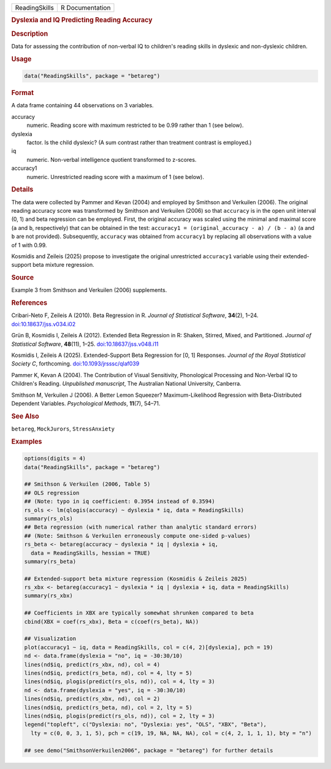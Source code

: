 .. container::

   .. container::

      ============= ===============
      ReadingSkills R Documentation
      ============= ===============

      .. rubric:: Dyslexia and IQ Predicting Reading Accuracy
         :name: dyslexia-and-iq-predicting-reading-accuracy

      .. rubric:: Description
         :name: description

      Data for assessing the contribution of non-verbal IQ to children's
      reading skills in dyslexic and non-dyslexic children.

      .. rubric:: Usage
         :name: usage

      .. code:: R

         data("ReadingSkills", package = "betareg")

      .. rubric:: Format
         :name: format

      A data frame containing 44 observations on 3 variables.

      accuracy
         numeric. Reading score with maximum restricted to be 0.99
         rather than 1 (see below).

      dyslexia
         factor. Is the child dyslexic? (A sum contrast rather than
         treatment contrast is employed.)

      iq
         numeric. Non-verbal intelligence quotient transformed to
         z-scores.

      accuracy1
         numeric. Unrestricted reading score with a maximum of 1 (see
         below).

      .. rubric:: Details
         :name: details

      The data were collected by Pammer and Kevan (2004) and employed by
      Smithson and Verkuilen (2006). The original reading accuracy score
      was transformed by Smithson and Verkuilen (2006) so that
      ``accuracy`` is in the open unit interval (0, 1) and beta
      regression can be employed. First, the original accuracy was
      scaled using the minimal and maximal score (``a`` and ``b``,
      respectively) that can be obtained in the test:
      ``accuracy1 = (original_accuracy - a) / (b - a)`` (``a`` and ``b``
      are not provided). Subsequently, ``accuracy`` was obtained from
      ``accuracy1`` by replacing all observations with a value of 1 with
      0.99.

      Kosmidis and Zeileis (2025) propose to investigate the original
      unrestricted ``accuracy1`` variable using their extended-support
      beta mixture regression.

      .. rubric:: Source
         :name: source

      Example 3 from Smithson and Verkuilen (2006) supplements.

      .. rubric:: References
         :name: references

      Cribari-Neto F, Zeileis A (2010). Beta Regression in R. *Journal
      of Statistical Software*, **34**\ (2), 1–24.
      `doi:10.18637/jss.v034.i02 <https://doi.org/10.18637/jss.v034.i02>`__

      Grün B, Kosmidis I, Zeileis A (2012). Extended Beta Regression in
      R: Shaken, Stirred, Mixed, and Partitioned. *Journal of
      Statistical Software*, **48**\ (11), 1–25.
      `doi:10.18637/jss.v048.i11 <https://doi.org/10.18637/jss.v048.i11>`__

      Kosmidis I, Zeileis A (2025). Extended-Support Beta Regression for
      [0, 1] Responses. *Journal of the Royal Statistical Society C*,
      forthcoming.
      `doi:10.1093/jrsssc/qlaf039 <https://doi.org/10.1093/jrsssc/qlaf039>`__

      Pammer K, Kevan A (2004). The Contribution of Visual Sensitivity,
      Phonological Processing and Non-Verbal IQ to Children's Reading.
      *Unpublished manuscript*, The Australian National University,
      Canberra.

      Smithson M, Verkuilen J (2006). A Better Lemon Squeezer?
      Maximum-Likelihood Regression with Beta-Distributed Dependent
      Variables. *Psychological Methods*, **11**\ (7), 54–71.

      .. rubric:: See Also
         :name: see-also

      ``betareg``, ``MockJurors``, ``StressAnxiety``

      .. rubric:: Examples
         :name: examples

      .. code:: R

         options(digits = 4)
         data("ReadingSkills", package = "betareg")

         ## Smithson & Verkuilen (2006, Table 5)
         ## OLS regression
         ## (Note: typo in iq coefficient: 0.3954 instead of 0.3594)
         rs_ols <- lm(qlogis(accuracy) ~ dyslexia * iq, data = ReadingSkills)
         summary(rs_ols)
         ## Beta regression (with numerical rather than analytic standard errors)
         ## (Note: Smithson & Verkuilen erroneously compute one-sided p-values)
         rs_beta <- betareg(accuracy ~ dyslexia * iq | dyslexia + iq,
           data = ReadingSkills, hessian = TRUE)
         summary(rs_beta)

         ## Extended-support beta mixture regression (Kosmidis & Zeileis 2025)
         rs_xbx <- betareg(accuracy1 ~ dyslexia * iq | dyslexia + iq, data = ReadingSkills)
         summary(rs_xbx)

         ## Coefficients in XBX are typically somewhat shrunken compared to beta
         cbind(XBX = coef(rs_xbx), Beta = c(coef(rs_beta), NA))

         ## Visualization
         plot(accuracy1 ~ iq, data = ReadingSkills, col = c(4, 2)[dyslexia], pch = 19)
         nd <- data.frame(dyslexia = "no", iq = -30:30/10)
         lines(nd$iq, predict(rs_xbx, nd), col = 4)
         lines(nd$iq, predict(rs_beta, nd), col = 4, lty = 5)
         lines(nd$iq, plogis(predict(rs_ols, nd)), col = 4, lty = 3)
         nd <- data.frame(dyslexia = "yes", iq = -30:30/10)
         lines(nd$iq, predict(rs_xbx, nd), col = 2)
         lines(nd$iq, predict(rs_beta, nd), col = 2, lty = 5)
         lines(nd$iq, plogis(predict(rs_ols, nd)), col = 2, lty = 3)
         legend("topleft", c("Dyslexia: no", "Dyslexia: yes", "OLS", "XBX", "Beta"),
           lty = c(0, 0, 3, 1, 5), pch = c(19, 19, NA, NA, NA), col = c(4, 2, 1, 1, 1), bty = "n")

         ## see demo("SmithsonVerkuilen2006", package = "betareg") for further details
